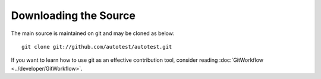 ======================
Downloading the Source
======================

The main source is maintained on git and may be cloned as below:

::

    git clone git://github.com/autotest/autotest.git

If you want to learn how to use git as an effective contribution tool, consider
reading :doc:`GitWorkflow <../developer/GitWorkflow>`.

